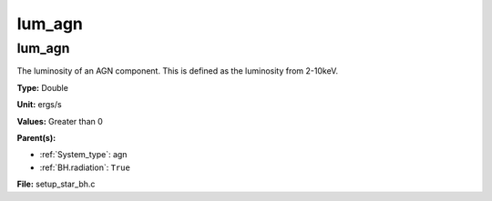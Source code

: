 =======
lum_agn
=======

lum_agn
=======
The luminosity of an AGN component. This is defined as the luminosity
from 2-10keV.

**Type:** Double

**Unit:** ergs/s

**Values:** Greater than 0

**Parent(s):**

* :ref:`System_type`: agn

* :ref:`BH.radiation`: ``True``


**File:** setup_star_bh.c


